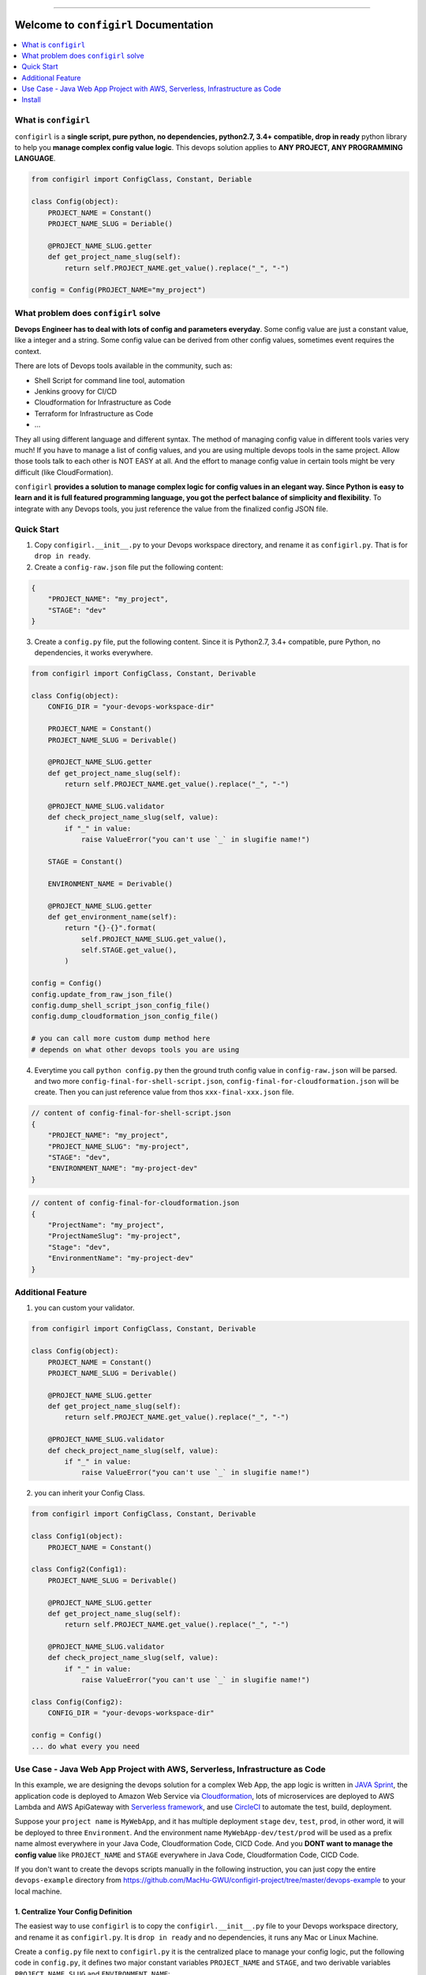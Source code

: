 .. image:: https://readthedocs.org/projects/configirl/badge/?version=latest
    :target: https://configirl.readthedocs.io/index.html
    :alt: Documentation Status

.. image:: https://travis-ci.org/MacHu-GWU/configirl-project.svg?branch=master
    :target: https://travis-ci.org/MacHu-GWU/configirl-project?branch=master

.. image:: https://codecov.io/gh/MacHu-GWU/configirl-project/branch/master/graph/badge.svg
  :target: https://codecov.io/gh/MacHu-GWU/configirl-project

.. image:: https://img.shields.io/pypi/v/configirl.svg
    :target: https://pypi.python.org/pypi/configirl

.. image:: https://img.shields.io/pypi/l/configirl.svg
    :target: https://pypi.python.org/pypi/configirl

.. image:: https://img.shields.io/pypi/pyversions/configirl.svg
    :target: https://pypi.python.org/pypi/configirl

.. image:: https://img.shields.io/badge/STAR_Me_on_GitHub!--None.svg?style=social
    :target: https://github.com/MacHu-GWU/configirl-project

------


.. image:: https://img.shields.io/badge/Link-Document-blue.svg
      :target: https://configirl.readthedocs.io/index.html

.. image:: https://img.shields.io/badge/Link-API-blue.svg
      :target: https://configirl.readthedocs.io/py-modindex.html

.. image:: https://img.shields.io/badge/Link-Source_Code-blue.svg
      :target: https://configirl.readthedocs.io/py-modindex.html

.. image:: https://img.shields.io/badge/Link-Install-blue.svg
      :target: `install`_

.. image:: https://img.shields.io/badge/Link-GitHub-blue.svg
      :target: https://github.com/MacHu-GWU/configirl-project

.. image:: https://img.shields.io/badge/Link-Submit_Issue-blue.svg
      :target: https://github.com/MacHu-GWU/configirl-project/issues

.. image:: https://img.shields.io/badge/Link-Request_Feature-blue.svg
      :target: https://github.com/MacHu-GWU/configirl-project/issues

.. image:: https://img.shields.io/badge/Link-Download-blue.svg
      :target: https://pypi.org/pypi/configirl#files


Welcome to ``configirl`` Documentation
==============================================================================

.. contents::
    :depth: 1
    :local:


What is ``configirl``
------------------------------------------------------------------------------

``configirl`` is a **single script, pure python, no dependencies, python2.7, 3.4+ compatible, drop in ready** python library to help you **manage complex config value logic**. This devops solution applies to **ANY PROJECT, ANY PROGRAMMING LANGUAGE**.

.. code-block:: python

    from configirl import ConfigClass, Constant, Deriable

    class Config(object):
        PROJECT_NAME = Constant()
        PROJECT_NAME_SLUG = Deriable()

        @PROJECT_NAME_SLUG.getter
        def get_project_name_slug(self):
            return self.PROJECT_NAME.get_value().replace("_", "-")

    config = Config(PROJECT_NAME="my_project")


What problem does ``configirl`` solve
------------------------------------------------------------------------------

**Devops Engineer has to deal with lots of config and parameters everyday**. Some config value are just a constant value, like a integer and a string. Some config value can be derived from other config values, sometimes event requires the context.

There are lots of Devops tools available in the community, such as:

- Shell Script for command line tool, automation
- Jenkins groovy for CI/CD
- Cloudformation for Infrastructure as Code
- Terraform for Infrastructure as Code
- ...

They all using different language and different syntax. The method of managing config value in different tools varies very much! If you have to manage a list of config values, and you are using multiple devops tools in the same project. Allow those tools talk to each other is NOT EASY at all. And the effort to manage config value in certain tools might be very difficult (like CloudFormation).

``configirl`` **provides a solution to manage complex logic for config values in an elegant way. Since Python is easy to learn and it is full featured programming language, you got the perfect balance of simplicity and flexibility**. To integrate with any Devops tools, you just reference the value from the finalized config JSON file.


Quick Start
------------------------------------------------------------------------------

1. Copy ``configirl.__init__.py`` to your Devops workspace directory, and rename it as ``configirl.py``. That is for ``drop in ready``.
2. Create a ``config-raw.json`` file put the following content:

.. code-block:: javascript

    {
        "PROJECT_NAME": "my_project",
        "STAGE": "dev"
    }

3. Create a ``config.py`` file, put the following content. Since it is Python2.7, 3.4+ compatible, pure Python, no dependencies, it works everywhere.

.. code-block:: python

    from configirl import ConfigClass, Constant, Derivable

    class Config(object):
        CONFIG_DIR = "your-devops-workspace-dir"

        PROJECT_NAME = Constant()
        PROJECT_NAME_SLUG = Derivable()

        @PROJECT_NAME_SLUG.getter
        def get_project_name_slug(self):
            return self.PROJECT_NAME.get_value().replace("_", "-")

        @PROJECT_NAME_SLUG.validator
        def check_project_name_slug(self, value):
            if "_" in value:
                raise ValueError("you can't use `_` in slugifie name!")

        STAGE = Constant()

        ENVIRONMENT_NAME = Derivable()

        @PROJECT_NAME_SLUG.getter
        def get_environment_name(self):
            return "{}-{}".format(
                self.PROJECT_NAME_SLUG.get_value(),
                self.STAGE.get_value(),
            )

    config = Config()
    config.update_from_raw_json_file()
    config.dump_shell_script_json_config_file()
    config.dump_cloudformation_json_config_file()

    # you can call more custom dump method here
    # depends on what other devops tools you are using

4. Everytime you call ``python config.py`` then the ground truth config value in ``config-raw.json`` will be parsed. and two more ``config-final-for-shell-script.json``, ``config-final-for-cloudformation.json`` will be create. Then you can just reference value from thos ``xxx-final-xxx.json`` file.

.. code-block:: javascript

    // content of config-final-for-shell-script.json
    {
        "PROJECT_NAME": "my_project",
        "PROJECT_NAME_SLUG": "my-project",
        "STAGE": "dev",
        "ENVIRONMENT_NAME": "my-project-dev"
    }

.. code-block:: javascript

    // content of config-final-for-cloudformation.json
    {
        "ProjectName": "my_project",
        "ProjectNameSlug": "my-project",
        "Stage": "dev",
        "EnvironmentName": "my-project-dev"
    }


Additional Feature
------------------------------------------------------------------------------

1. you can custom your validator.

.. code-block:: python

    from configirl import ConfigClass, Constant, Derivable

    class Config(object):
        PROJECT_NAME = Constant()
        PROJECT_NAME_SLUG = Derivable()

        @PROJECT_NAME_SLUG.getter
        def get_project_name_slug(self):
            return self.PROJECT_NAME.get_value().replace("_", "-")

        @PROJECT_NAME_SLUG.validator
        def check_project_name_slug(self, value):
            if "_" in value:
                raise ValueError("you can't use `_` in slugifie name!")

2. you can inherit your Config Class.

.. code-block:: python

    from configirl import ConfigClass, Constant, Derivable

    class Config1(object):
        PROJECT_NAME = Constant()

    class Config2(Config1):
        PROJECT_NAME_SLUG = Derivable()

        @PROJECT_NAME_SLUG.getter
        def get_project_name_slug(self):
            return self.PROJECT_NAME.get_value().replace("_", "-")

        @PROJECT_NAME_SLUG.validator
        def check_project_name_slug(self, value):
            if "_" in value:
                raise ValueError("you can't use `_` in slugifie name!")

    class Config(Config2):
        CONFIG_DIR = "your-devops-workspace-dir"

    config = Config()
    ... do what every you need


Use Case - Java Web App Project with AWS, Serverless, Infrastructure as Code
------------------------------------------------------------------------------

In this example, we are designing the devops solution for a complex Web App, the app logic is written in `JAVA Sprint <https://spring.io/>`_, the application code is deployed to Amazon Web Service via `Cloudformation <https://aws.amazon.com/cloudformation/>`_, lots of microservices are deployed to AWS Lambda and AWS ApiGateway with `Serverless framework <https://serverless.com/>`_, and use `CircleCI <https://circleci.com/>`_ to automate the test, build, deployment.

Suppose your ``project name`` is ``MyWebApp``, and it has multiple deployment ``stage`` ``dev``, ``test``, ``prod``, in other word, it will be deployed to three ``Environment``. And the environment name ``MyWebApp-dev/test/prod`` will be used as a prefix name almost everywhere in your Java Code, Cloudformation Code, CICD Code. And you **DONT want to manage the config value** like ``PROJECT_NAME`` and ``STAGE`` everywhere in Java Code, Cloudformation Code, CICD Code.

If you don't want to create the devops scripts manually in the following instruction, you can just copy the entire ``devops-example`` directory from https://github.com/MacHu-GWU/configirl-project/tree/master/devops-example to your local machine.


1. Centralize Your Config Definition
~~~~~~~~~~~~~~~~~~~~~~~~~~~~~~~~~~~~~~~~~~~~~~~~~~~~~~~~~~~~~~~~~~~~~~~~~~~~~~

The easiest way to use ``configirl`` is to copy the ``configirl.__init__.py`` file to your Devops workspace directory, and rename it as ``configirl.py``. It is ``drop in ready`` and no dependencies, it runs any Mac or Linux Machine.

Create a ``config.py`` file next to ``configirl.py`` it is the centralized place to manage your config logic, put the following code in ``config.py``, it defines two major constant variables ``PROJECT_NAME`` and ``STAGE``, and two derivable variables ``PROJECT_NAME_SLUG`` and ``ENVIRONMENT_NAME``:

.. code-block:: python

    # -*- coding: utf-8 -*-
    # content of config.py

    import os
    from configirl import ConfigClass, Constant, Derivable


    class Config(ConfigClass):
        CONFIG_DIR = os.path.dirname(__file__)

        PROJECT_NAME = Constant()  # example "MyWebApp"
        PROJECT_NAME_SLUG = Derivable()

        @PROJECT_NAME_SLUG.getter
        def get_PROJECT_NAME_SLUG(self):
            return self.PROJECT_NAME.get_value().replace("_", "-")

        @PROJECT_NAME_SLUG.validator
        def check_PROJECT_NAME_SLUG(self, value):
            if "_" in value:
                raise ValueError("you can't use `_` in slugifie name!")

        STAGE = Constant()  # example "dev"

        ENVIRONMENT_NAME = Derivable()

        @ENVIRONMENT_NAME.getter
        def get_ENVIRONMENT_NAME(self):
            return "{}-{}".format(
                self.PROJECT_NAME_SLUG.get_value(),
                self.STAGE.get_value(),
            )

        APP_PUBLIC_URL = Derivable()
        @APP_PUBLIC_URL.getter


2. Create the Config Data for Different Enviornment.
~~~~~~~~~~~~~~~~~~~~~~~~~~~~~~~~~~~~~~~~~~~~~~~~~~~~~~~~~~~~~~~~~~~~~~~~~~~~~~

Create three config files ``./01-config-dev.json``, ``./01-config-test.json``, ``./01-config-prod.json``, and put the following contect in corresponding files ``{"STAGE": "dev"}``, ``{"STAGE": "test"}``, ``{"STAGE": "prod"}``.

Create a config file ``./00-config-shared.json`` and put the following content ``{"PROJECT_NAME": "MyWebApp"}``.

**For different deployment stages, they may share common config values, those information goes to** ``./00-config-shared.json`` file.

**For environment dependent config values, they goes to different config files**.


.. _install:

Install
------------------------------------------------------------------------------

``configirl`` is released on PyPI, so all you need is:

.. code-block:: console

    $ pip install configirl

To upgrade to latest version:

.. code-block:: console

    $ pip install --upgrade configirl